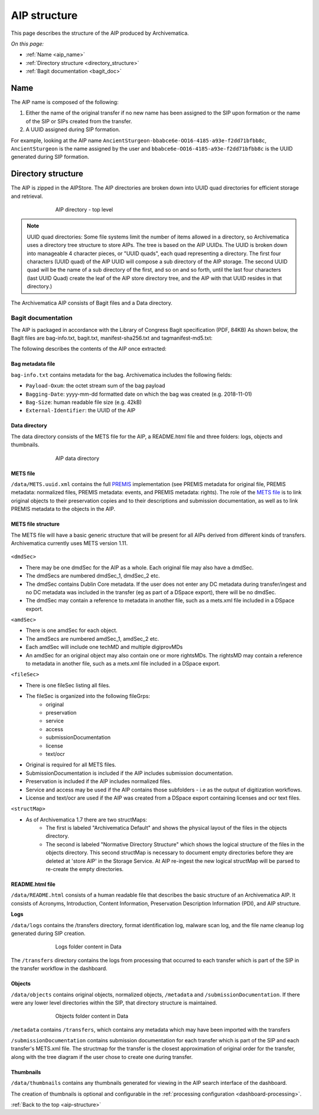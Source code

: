 .. _aip-structure:

=============
AIP structure
=============

This page describes the structure of the AIP produced by Archivematica.

*On this page:*

* :ref:`Name <aip_name>`
* :ref:`Directory structure <directory_structure>`
* :ref:`Bagit documentation <bagit_doc>`

.. _aip_name:

Name
----

The AIP name is composed of the following:

1. Either the name of the original transfer if no new name has been assigned to
   the SIP upon formation or the name of the SIP or SIPs created from the transfer.
2. A UUID assigned during SIP formation.

For example, looking at the AIP name
``AncientSturgeon-bbabce6e-OO16-4185-a93e-f2dd71bfbb8c``, ``AncientSturgeon`` is
the name assigned by the user and ``bbabce6e-OO16-4185-a93e-f2dd71bfbb8c`` is
the UUID generated during SIP formation.

.. _directory_structure:

Directory structure
-------------------

The AIP is zipped in the AIPStore. The AIP directories are broken down into
UUID quad directories for efficient storage and retrieval.

.. figure:: images/AIPStructureZipped.*
   :align: center
   :figwidth: 70%
   :width: 100%
   :alt: AIP directory - top level

   AIP directory - top level

.. note::

   UUID quad directories: Some file systems limit the number of items allowed in
   a directory, so Archivematica uses a directory tree structure to store AIPs.
   The tree is based on the AIP UUIDs. The UUID is broken down into manageable 4
   character pieces, or "UUID quads", each quad representing a directory. The
   first four characters (UUID quad) of the AIP UUID will compose a sub directory
   of the AIP storage. The second UUID quad will be the name of a sub directory
   of the first, and so on and so forth, until the last four characters (last
   UUID Quad) create the leaf of the AIP store directory tree, and the AIP with
   that UUID resides in that directory.)

The Archivematica AIP consists of Bagit files and a Data directory.

.. _bagit_doc:

Bagit documentation
^^^^^^^^^^^^^^^^^^^

The AIP is packaged in accordance with the Library of Congress Bagit
specification (PDF, 84KB) As shown below, the BagIt files are bag-info.txt,
bagit.txt, manifest-sha256.txt and tagmanifest-md5.txt:

.. image:: images/AIPStructureBagit.*
   :align: center
   :width: 70%
   :alt: Bagit specification files


The following describes the contents of the AIP once extracted:

Bag metadata file
=================

``bag-info.txt`` contains metadata for the bag.  Archivematica includes the following fields:

* ``Payload-Oxum``: the octet stream sum of the bag payload
* ``Bagging-Date``: yyyy-mm-dd formatted date on which the bag was created (e.g. 2018-11-01)
* ``Bag-Size``: human readable file size (e.g. 42kB)
* ``External-Identifier``: the UUID of the AIP


Data directory
==============

The data directory consists of the METS file for the AIP, a README.html file
and three folders: logs, objects and thumbnails.

.. figure:: images/AIPStructureDataDirectory.*
   :align: center
   :figwidth: 70%
   :width: 100%
   :alt: AIP data directory

   AIP data directory

METS file
=========

``/data/METS.uuid.xml`` contains the full `PREMIS`_ implementation (see PREMIS
metadata for original file, PREMIS metadata: normalized files, PREMIS metadata:
events, and PREMIS metadata: rights). The role of the `METS file`_ is to link
original objects to their preservation copies and to their descriptions and
submission documentation, as well as to link PREMIS metadata to the objects in
the AIP.

METS file structure
===================

The METS file will have a basic generic structure that will be present for all
AIPs derived from different kinds of transfers. Archivematica currently uses
METS version 1.11.

.. figure:: images/METS_outline.png
   :align: center
   :figwidth: 70%
   :width: 100%
   :alt: Sample METS from 1.0: Media:METS.752545fa-6869-41d4-95b1-710ac659525d.xml

``<dmdSec>``

* There may be one dmdSec for the AIP as a whole. Each original file may
  also have a dmdSec.
* The dmdSecs are numbered dmdSec_1, dmdSec_2 etc.
* The dmdSec contains Dublin Core metadata. If the user does not enter any
  DC metadata during transfer/ingest and no DC metadata was included in the
  transfer (eg as part of a DSpace export), there will be no dmdSec.
* The dmdSec may contain a reference to metadata in another file, such as a
  mets.xml file included in a DSpace export.

``<amdSec>``

* There is one amdSec for each object.
* The amdSecs are numbered amdSec_1, amdSec_2 etc.
* Each amdSec will include one techMD and multiple digiprovMDs
* An amdSec for an original object may also contain one or more rightsMDs.
  The rightsMD may contain a reference to metadata in another file, such as
  a mets.xml file included in a DSpace export.

``<fileSec>``

* There is one fileSec listing all files.
* The fileSec is organized into the following fileGrps:
     * original
     * preservation
     * service
     * access
     * submissionDocumentation
     * license
     * text/ocr
* Original is required for all METS files.
* SubmissionDocumentation is included if the AIP includes submission
  documentation.
* Preservation is included if the AIP includes normalized files.
* Service and access may be used if the AIP contains those subfolders - i.e
  as the output of digitization workflows.
* License and text/ocr are used if the AIP was created from a DSpace export
  containing licenses and ocr text files.

``<structMap>``

* As of Archivematica 1.7 there are two structMaps:
     * The first is labeled "Archivematica Default" and shows the physical
       layout of the files in the objects directory.

     * The second is labeled "Normative Directory Structure" which shows the
       logical structure of the files in the objects directory. This second
       structMap is necessary to document empty directories before they are
       deleted at 'store AIP' in the Storage Service. At AIP re-ingest the
       new logical structMap will be parsed to re-create the empty
       directories.

README.html file
================

``/data/README.html`` consists of a human readable file that describes the basic
structure of an Archivematica AIP.  It consists of Acronyms, Introduction,
Content Information, Preservation Description Information (PDI), and AIP
structure.

**Logs**

``/data/logs`` contains the /transfers directory, format identification log,
malware scan log, and the file name cleanup log generated during SIP creation.

.. figure:: images/AIPStructureDataLogs.*
   :align: center
   :figwidth: 70%
   :width: 100%
   :alt: Logs folder content in Data

   Logs folder content in Data

The ``/transfers`` directory contains the logs from processing that occurred
to each transfer which is part of the SIP in the transfer workflow in the
dashboard.

Objects
=======

``/data/objects`` contains original objects, normalized objects, ``/metadata`` and
``/submissionDocumentation``. If there were any lower level directories within
the SIP, that directory structure is maintained.

.. figure:: images/AIPStructureObjectsFolder.*
   :align: center
   :figwidth: 70%
   :width: 100%
   :alt: Objects folder content in Data

   Objects folder content in Data

``/metadata`` contains ``/transfers``, which contains any metadata which may have
been imported with the transfers

``/submissionDocumentation`` contains submission documentation for each
transfer which is part of the SIP and each transfer's METS.xml file. The
structmap for the transfer is the closest approximation of original order
for the transfer, along with the tree diagram if the user chose to create one
during transfer.

Thumbnails
==========

``/data/thumbnails`` contains any thumbnails generated for viewing in the AIP
search interface of the dashboard.

The creation of thumbnails is optional and configurable in the
:ref:`processing configuration <dashboard-processing>`.

:ref:`Back to the top <aip-structure>`

.. _`PREMIS`: https://www.loc.gov/standards/premis/
.. _`METS file`: https://wiki.archivematica.org/METS
